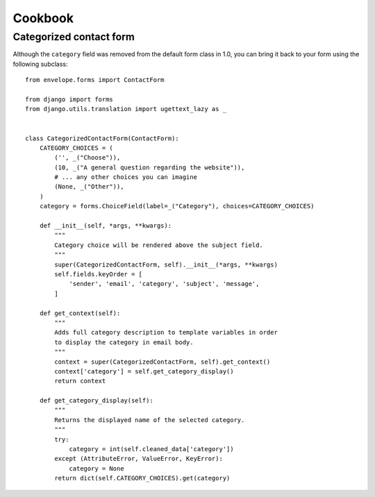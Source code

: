 ========
Cookbook
========

Categorized contact form
------------------------

Although the ``category`` field was removed from the default form class in
1.0, you can bring it back to your form using the following subclass::

    from envelope.forms import ContactForm

    from django import forms
    from django.utils.translation import ugettext_lazy as _


    class CategorizedContactForm(ContactForm):
        CATEGORY_CHOICES = (
            ('', _("Choose")),
            (10, _("A general question regarding the website")),
            # ... any other choices you can imagine
            (None, _("Other")),
        )
        category = forms.ChoiceField(label=_("Category"), choices=CATEGORY_CHOICES)

        def __init__(self, *args, **kwargs):
            """
            Category choice will be rendered above the subject field.
            """
            super(CategorizedContactForm, self).__init__(*args, **kwargs)
            self.fields.keyOrder = [
                'sender', 'email', 'category', 'subject', 'message',
            ]

        def get_context(self):
            """
            Adds full category description to template variables in order
            to display the category in email body.
            """
            context = super(CategorizedContactForm, self).get_context()
            context['category'] = self.get_category_display()
            return context

        def get_category_display(self):
            """
            Returns the displayed name of the selected category.
            """
            try:
                category = int(self.cleaned_data['category'])
            except (AttributeError, ValueError, KeyError):
                category = None
            return dict(self.CATEGORY_CHOICES).get(category)
